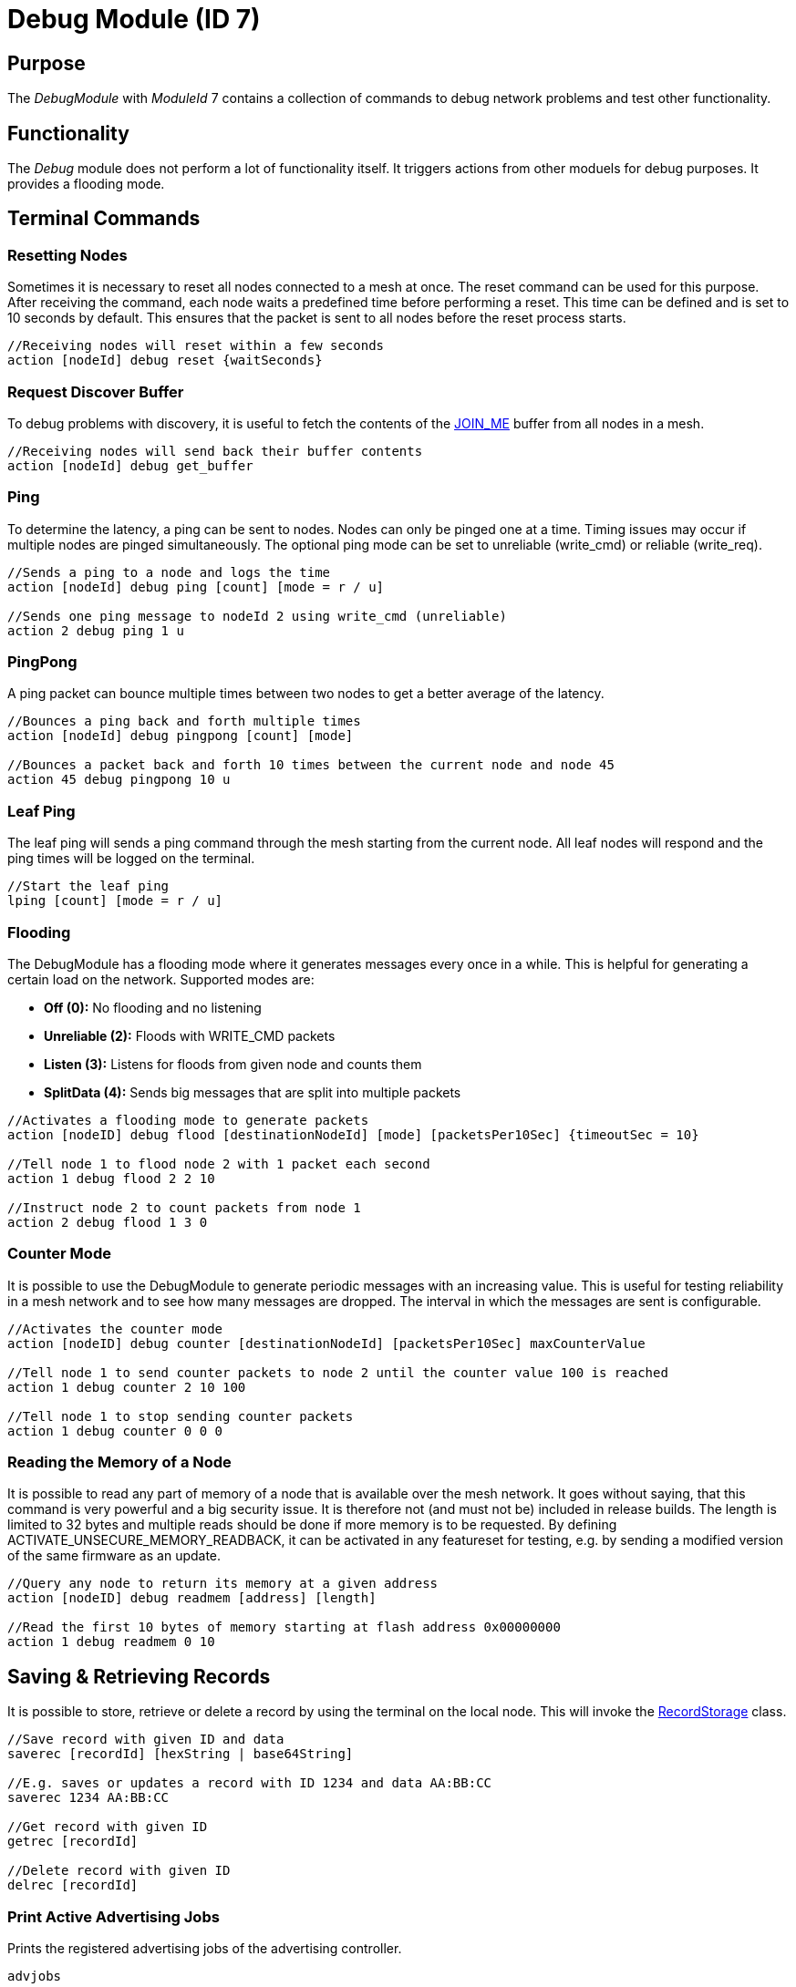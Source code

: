= Debug Module (ID 7)

== Purpose
The _DebugModule_ with _ModuleId_ 7 contains a collection of commands to debug network problems and test other functionality.

== Functionality
The _Debug_ module does not perform a lot of functionality itself. It triggers actions from other moduels for debug purposes. It provides a flooding mode.

== Terminal Commands

=== Resetting Nodes
Sometimes it is necessary to reset all nodes connected to a mesh at once. The reset command can be used for this purpose. After receiving the command, each node waits a predefined time before performing a reset. This time can be defined and is set to 10 seconds by default. This ensures that the packet is sent to all nodes before the reset process starts.
[source, C++]
----
//Receiving nodes will reset within a few seconds
action [nodeId] debug reset {waitSeconds}
----

=== Request Discover Buffer
To debug problems with discovery, it is useful to fetch the contents of the xref:Specification.adoc[JOIN_ME] buffer from all nodes in a mesh.
[source, C++]
----
//Receiving nodes will send back their buffer contents
action [nodeId] debug get_buffer
----

=== Ping
To determine the latency, a ping can be sent to nodes. Nodes can only be pinged one at a time. Timing issues may occur if multiple nodes are pinged simultaneously. The optional ping mode can be set to unreliable (write_cmd) or reliable (write_req).
[source, C++]
----
//Sends a ping to a node and logs the time
action [nodeId] debug ping [count] [mode = r / u]

//Sends one ping message to nodeId 2 using write_cmd (unreliable)
action 2 debug ping 1 u
----

=== PingPong
A ping packet can bounce multiple times between two nodes to get a better average of the latency.
[source, C++]
----
//Bounces a ping back and forth multiple times
action [nodeId] debug pingpong [count] [mode]

//Bounces a packet back and forth 10 times between the current node and node 45
action 45 debug pingpong 10 u
----

=== Leaf Ping
The leaf ping will sends a ping command through the mesh starting from the current node. All leaf nodes will respond and the ping times will be logged on the terminal.
[source, C++]
----
//Start the leaf ping
lping [count] [mode = r / u]
----

=== Flooding
The DebugModule has a flooding mode where it generates messages every once in a while. This is helpful for generating a certain load on the network. Supported modes are:

- **Off (0):** No flooding and no listening
- **Unreliable (2):** Floods with WRITE_CMD packets
- **Listen (3):** Listens for floods from given node and counts them
-  **SplitData (4):** Sends big messages that are split into multiple packets
[source, C++]
----
//Activates a flooding mode to generate packets
action [nodeID] debug flood [destinationNodeId] [mode] [packetsPer10Sec] {timeoutSec = 10}

//Tell node 1 to flood node 2 with 1 packet each second
action 1 debug flood 2 2 10

//Instruct node 2 to count packets from node 1
action 2 debug flood 1 3 0
----

=== Counter Mode
It is possible to use the DebugModule to generate periodic messages with an increasing value. This is useful for testing reliability in a mesh network and to see how many messages are dropped. The interval in which the messages are sent is configurable.

[source, C++]
----
//Activates the counter mode
action [nodeID] debug counter [destinationNodeId] [packetsPer10Sec] maxCounterValue

//Tell node 1 to send counter packets to node 2 until the counter value 100 is reached
action 1 debug counter 2 10 100

//Tell node 1 to stop sending counter packets
action 1 debug counter 0 0 0
----

=== Reading the Memory of a Node
It is possible to read any part of memory of a node that is available over the mesh network. It goes without saying, that this command is very powerful and a big security issue. It is therefore not (and must not be) included in release builds. The length is limited to 32 bytes and multiple reads should be done if more memory is to be requested. By defining ACTIVATE_UNSECURE_MEMORY_READBACK, it can be activated in any featureset for testing, e.g. by sending a modified version of the same firmware as an update.

[source, C++]
----
//Query any node to return its memory at a given address
action [nodeID] debug readmem [address] [length]

//Read the first 10 bytes of memory starting at flash address 0x00000000
action 1 debug readmem 0 10
----

== Saving & Retrieving Records
It is possible to store, retrieve or delete a record by using the terminal on the local node. This will invoke the xref:RecordStorage.adoc[RecordStorage] class.
[source, C++]
----
//Save record with given ID and data
saverec [recordId] [hexString | base64String]

//E.g. saves or updates a record with ID 1234 and data AA:BB:CC
saverec 1234 AA:BB:CC

//Get record with given ID
getrec [recordId]

//Delete record with given ID
delrec [recordId]
----

=== Print Active Advertising Jobs
Prints the registered advertising jobs of the advertising controller.
[source, C++]
----
advjobs
----

=== Heap
Prints statistics about the current heap usage.
[source, C++]
----
heap
----
=== Flash Memory Map
Prints a map of used flash memory blocks (1024 kb). 0 stands for empty and 1 for containing data.
[source, C++]
----
memorymap
----
=== Read Memory
Sometimes it is useful to read back some of the memory contents of a node while being connected.
[source, C++]
----
readblock [number | "uicr" | "ficr" | "ram"] [numBlocks]

//Read the first block of memory of the flash
readblock 0 1
----

=== More
There are more commands that are not documented here. You can find them by looking at the _TerminalCommandHandler_ in the source code. These commands may be removed or changed at any time.

